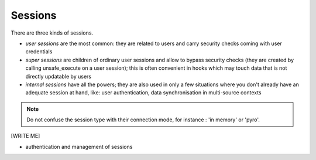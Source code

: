 .. -*- coding: utf-8 -*-

Sessions
========

There are three kinds of sessions.

* `user sessions` are the most common: they are related to users and
  carry security checks coming with user credentials

* `super sessions` are children of ordinary user sessions and allow to
  bypass security checks (they are created by calling unsafe_execute
  on a user session); this is often convenient in hooks which may
  touch data that is not directly updatable by users

* `internal sessions` have all the powers; they are also used in only a
  few situations where you don't already have an adequate session at
  hand, like: user authentication, data synchronisation in
  multi-source contexts

.. note::
  Do not confuse the session type with their connection mode, for
  instance : 'in memory' or 'pyro'.

[WRITE ME]

* authentication and management of sessions
